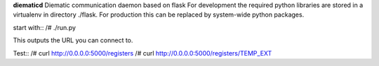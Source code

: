 **diematicd**
Diematic communication daemon based on flask
For development the required python libraries are stored in a virtualenv
in directory ./flask. For production this can be replaced by system-wide
python packages.

start with::
/# ./run.py

This outputs the URL you can connect to.

Test::
/# curl http://0.0.0.0:5000/registers
/# curl http://0.0.0.0:5000/registers/TEMP_EXT
